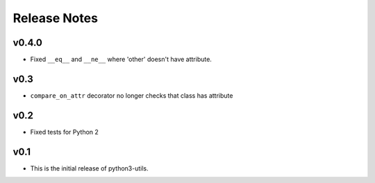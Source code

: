 Release Notes
=============

v0.4.0
------
* Fixed ``__eq__`` and ``__ne__`` where 'other' doesn't have attribute.

v0.3
----
* ``compare_on_attr`` decorator no longer checks that class has attribute

v0.2
----
* Fixed tests for Python 2

v0.1
----
* This is the initial release of python3-utils.
